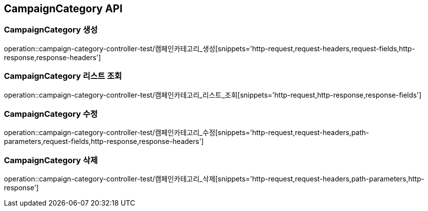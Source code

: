 [[CampaignCategory-API]]
== CampaignCategory API

[[CampaignCategory-생성]]
=== CampaignCategory 생성
operation::campaign-category-controller-test/캠페인카테고리_생성[snippets='http-request,request-headers,request-fields,http-response,response-headers']

[[CampaignCategory-리스트-조회]]
=== CampaignCategory 리스트 조회
operation::campaign-category-controller-test/캠페인카테고리_리스트_조회[snippets='http-request,http-response,response-fields']

[[CampaignCategory-수정]]
=== CampaignCategory 수정
operation::campaign-category-controller-test/캠페인카테고리_수정[snippets='http-request,request-headers,path-parameters,request-fields,http-response,response-headers']

[[CampaignCategory-삭제]]
=== CampaignCategory 삭제
operation::campaign-category-controller-test/캠페인카테고리_삭제[snippets='http-request,request-headers,path-parameters,http-response']
